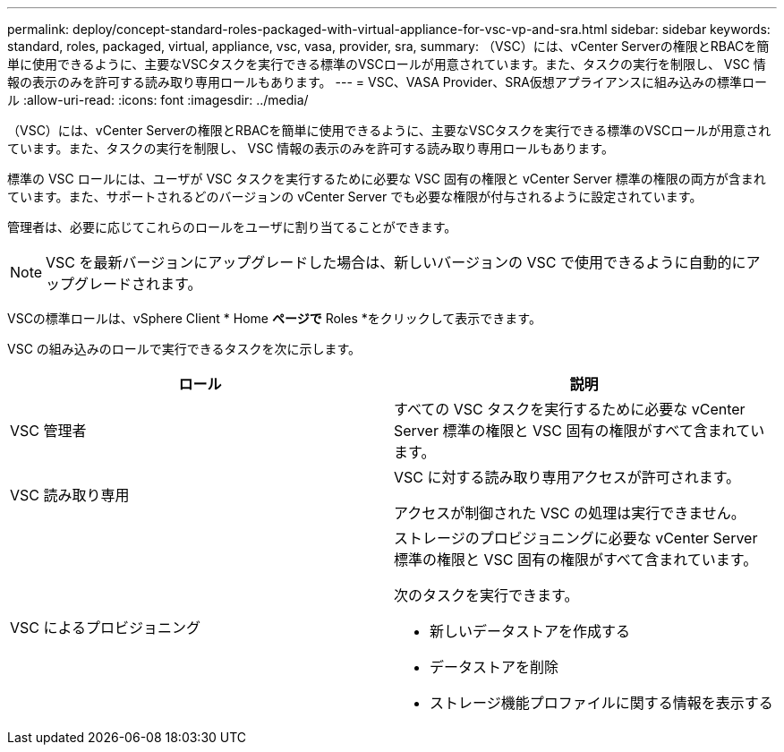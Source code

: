---
permalink: deploy/concept-standard-roles-packaged-with-virtual-appliance-for-vsc-vp-and-sra.html 
sidebar: sidebar 
keywords: standard, roles, packaged, virtual, appliance, vsc, vasa, provider, sra, 
summary: （VSC）には、vCenter Serverの権限とRBACを簡単に使用できるように、主要なVSCタスクを実行できる標準のVSCロールが用意されています。また、タスクの実行を制限し、 VSC 情報の表示のみを許可する読み取り専用ロールもあります。 
---
= VSC、VASA Provider、SRA仮想アプライアンスに組み込みの標準ロール
:allow-uri-read: 
:icons: font
:imagesdir: ../media/


[role="lead"]
（VSC）には、vCenter Serverの権限とRBACを簡単に使用できるように、主要なVSCタスクを実行できる標準のVSCロールが用意されています。また、タスクの実行を制限し、 VSC 情報の表示のみを許可する読み取り専用ロールもあります。

標準の VSC ロールには、ユーザが VSC タスクを実行するために必要な VSC 固有の権限と vCenter Server 標準の権限の両方が含まれています。また、サポートされるどのバージョンの vCenter Server でも必要な権限が付与されるように設定されています。

管理者は、必要に応じてこれらのロールをユーザに割り当てることができます。

[NOTE]
====
VSC を最新バージョンにアップグレードした場合は、新しいバージョンの VSC で使用できるように自動的にアップグレードされます。

====
VSCの標準ロールは、vSphere Client * Home *ページで* Roles *をクリックして表示できます。

VSC の組み込みのロールで実行できるタスクを次に示します。

[cols="1a,1a"]
|===
| ロール | 説明 


 a| 
VSC 管理者
 a| 
すべての VSC タスクを実行するために必要な vCenter Server 標準の権限と VSC 固有の権限がすべて含まれています。



 a| 
VSC 読み取り専用
 a| 
VSC に対する読み取り専用アクセスが許可されます。

アクセスが制御された VSC の処理は実行できません。



 a| 
VSC によるプロビジョニング
 a| 
ストレージのプロビジョニングに必要な vCenter Server 標準の権限と VSC 固有の権限がすべて含まれています。

次のタスクを実行できます。

* 新しいデータストアを作成する
* データストアを削除
* ストレージ機能プロファイルに関する情報を表示する


|===